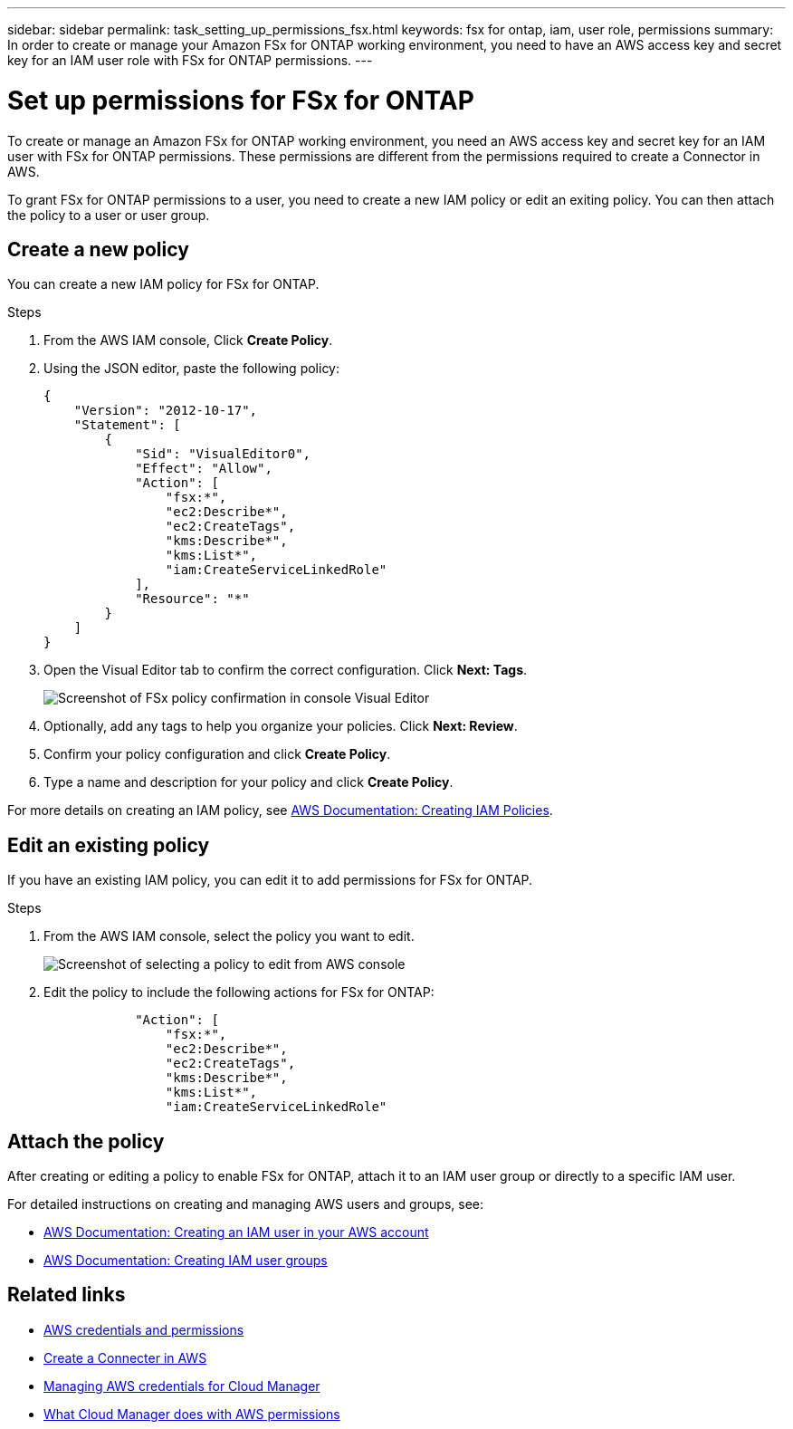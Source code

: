 ---
sidebar: sidebar
permalink: task_setting_up_permissions_fsx.html
keywords: fsx for ontap, iam, user role, permissions
summary: In order to create or manage your Amazon FSx for ONTAP working environment, you need to have an AWS access key and secret key for an IAM user role with FSx for ONTAP permissions.
---

= Set up permissions for FSx for ONTAP
:hardbreaks:
:nofooter:
:icons: font
:linkattrs:
:imagesdir: ./media/

[.lead]
To create or manage an Amazon FSx for ONTAP working environment, you need an AWS access key and secret key for an IAM user with FSx for ONTAP permissions. These permissions are different from the permissions required to create a Connector in AWS.

To grant FSx for ONTAP permissions to a user, you need to create a new IAM policy or edit an exiting policy. You can then attach the policy to a user or user group.

//NOTE: You can create a new IAM user with FSx for ONTAP permissions or edit an IAM user group to include the additional FSx for ONTAP permissions. We recommend the latter to avoid having to use multiple keys for your Connector and for FSx for ONTAP access.

== Create a new policy
You can create a new IAM policy for FSx for ONTAP.

.Steps

. From the AWS IAM console, Click *Create Policy*.
. Using the JSON editor, paste the following policy:
+
[source,json]
{
    "Version": "2012-10-17",
    "Statement": [
        {
            "Sid": "VisualEditor0",
            "Effect": "Allow",
            "Action": [
                "fsx:*",
                "ec2:Describe*",
                "ec2:CreateTags",
                "kms:Describe*",
                "kms:List*",
                "iam:CreateServiceLinkedRole"
            ],
            "Resource": "*"
        }
    ]
}

. Open the Visual Editor tab to confirm the correct configuration. Click *Next: Tags*.
+
image:screenshot_fsx_console_policy_confirm.png[Screenshot of FSx policy confirmation in console Visual Editor]

. Optionally, add any tags to help you organize your policies. Click *Next: Review*.
. Confirm your policy configuration and click *Create Policy*.
. Type a name and description for your policy and click *Create Policy*.

For more details on creating an IAM policy, see https://docs.aws.amazon.com/IAM/latest/UserGuide/access_policies_create.html[AWS Documentation: Creating IAM Policies^].

== Edit an existing policy
If you have an existing IAM policy, you can edit it to add permissions for FSx for ONTAP.

.Steps
. From the AWS IAM console, select the policy you want to edit.
+
image:screenshot_fsx_console_policy_edit.png[Screenshot of selecting a policy to edit from AWS console]

. Edit the policy to include the following actions for FSx for ONTAP:
+
[source,json]
            "Action": [
                "fsx:*",
                "ec2:Describe*",
                "ec2:CreateTags",
                "kms:Describe*",
                "kms:List*",
                "iam:CreateServiceLinkedRole"

== Attach the policy

After creating or editing a policy to enable FSx for ONTAP, attach it to an IAM user group or directly to a specific IAM user.

For detailed instructions on creating and managing AWS users and groups, see:

* https://docs.aws.amazon.com/IAM/latest/UserGuide/id_users_create.html[AWS Documentation: Creating an IAM user in your AWS account^]
* https://docs.aws.amazon.com/IAM/latest/UserGuide/id_groups_create.html[AWS Documentation: Creating IAM user groups^]


== Related links

* link:concept_accounts_aws.html[AWS credentials and permissions]
* link:task_creating_connectors_aws.html[Create a Connecter in AWS]
* link:task_adding_aws_accounts.html[Managing AWS credentials for Cloud Manager]
* link:reference_permissions.html#what-cloud-manager-does-with-aws-permissions[What Cloud Manager does with AWS permissions]
